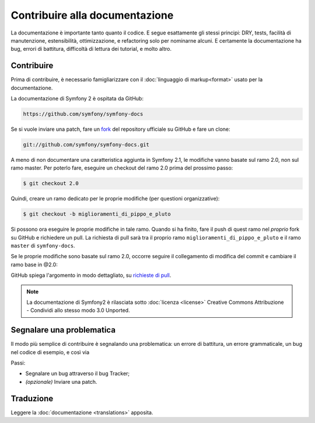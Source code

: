 Contribuire alla documentazione
===============================

La documentazione è importante tanto quanto il codice. E segue esattamente gli stessi principi:
DRY, tests, facilità di manutenzione, estensibilità, ottimizzazione, e refactoring
solo per nominarne alcuni. E certamente la documentazione ha bug, errori di battitura, difficoltà di lettura dei tutorial, e molto
altro.

Contribuire
-----------

Prima di contribuire, è necessario famigliarizzare con il :doc:`linguaggio di markup<format>` 
usato per la documentazione.

La documentazione di Symfony 2 è ospitata da GitHub:

.. code-block:: text

    https://github.com/symfony/symfony-docs

Se si vuole inviare una patch, fare un `fork`_ del repository ufficiale su GitHub
e fare un clone:

.. code-block:: bash

    git://github.com/symfony/symfony-docs.git

A meno di non documentare una caratteristica aggiunta in Symfony 2.1, le modifiche
vanno basate sul ramo 2.0, non sul ramo master. Per poterlo fare,
eseguire un checkout del ramo 2.0 prima del prossimo passo:

.. code-block:: bash

    $ git checkout 2.0


Quindi, creare un ramo dedicato per le proprie modifiche (per questioni organizzative):

.. code-block:: bash

    $ git checkout -b miglioramenti_di_pippo_e_pluto

Si possono ora eseguire le proprie modifiche in tale ramo. Quando si ha finito,
fare il push di quest ramo nel *proprio* fork su GitHub e richiedere un pull.
La richiesta di pull sarà tra il proprio ramo ``miglioramenti_di_pippo_e_pluto`` e
il ramo ``master`` di ``symfony-docs``.

.. image:: /images/docs-pull-request.png
   :align: center

Se le proprie modifiche sono basate
sul ramo 2.0, occorre seguire il collegamento di modifica del commit e cambiare
il ramo base in @2.0:

.. image:: /images/docs-pull-request-change-base.png
   :align: center

GitHub spiega l'argomento in modo dettagliato, su `richieste di pull`_.

.. note::

  La documentazione di Symfony2 è rilasciata sotto :doc:`licenza <license>`
  Creative Commons Attribuzione - Condividi allo stesso modo 3.0 Unported.

Segnalare una problematica
--------------------------

Il modo più semplice di contribuire è segnalando una problematica: un errore di battitura,
un errore grammaticale, un bug nel codice di esempio, e così via

Passi:

* Segnalare un bug attraverso il bug Tracker;

* *(opzionale)* Inviare una patch.

Traduzione
----------

Leggere la :doc:`documentazione <translations>` apposita.

.. _`fork`: http://help.github.com/fork-a-repo/
.. _`richieste di pull`: http://help.github.com/pull-requests/
